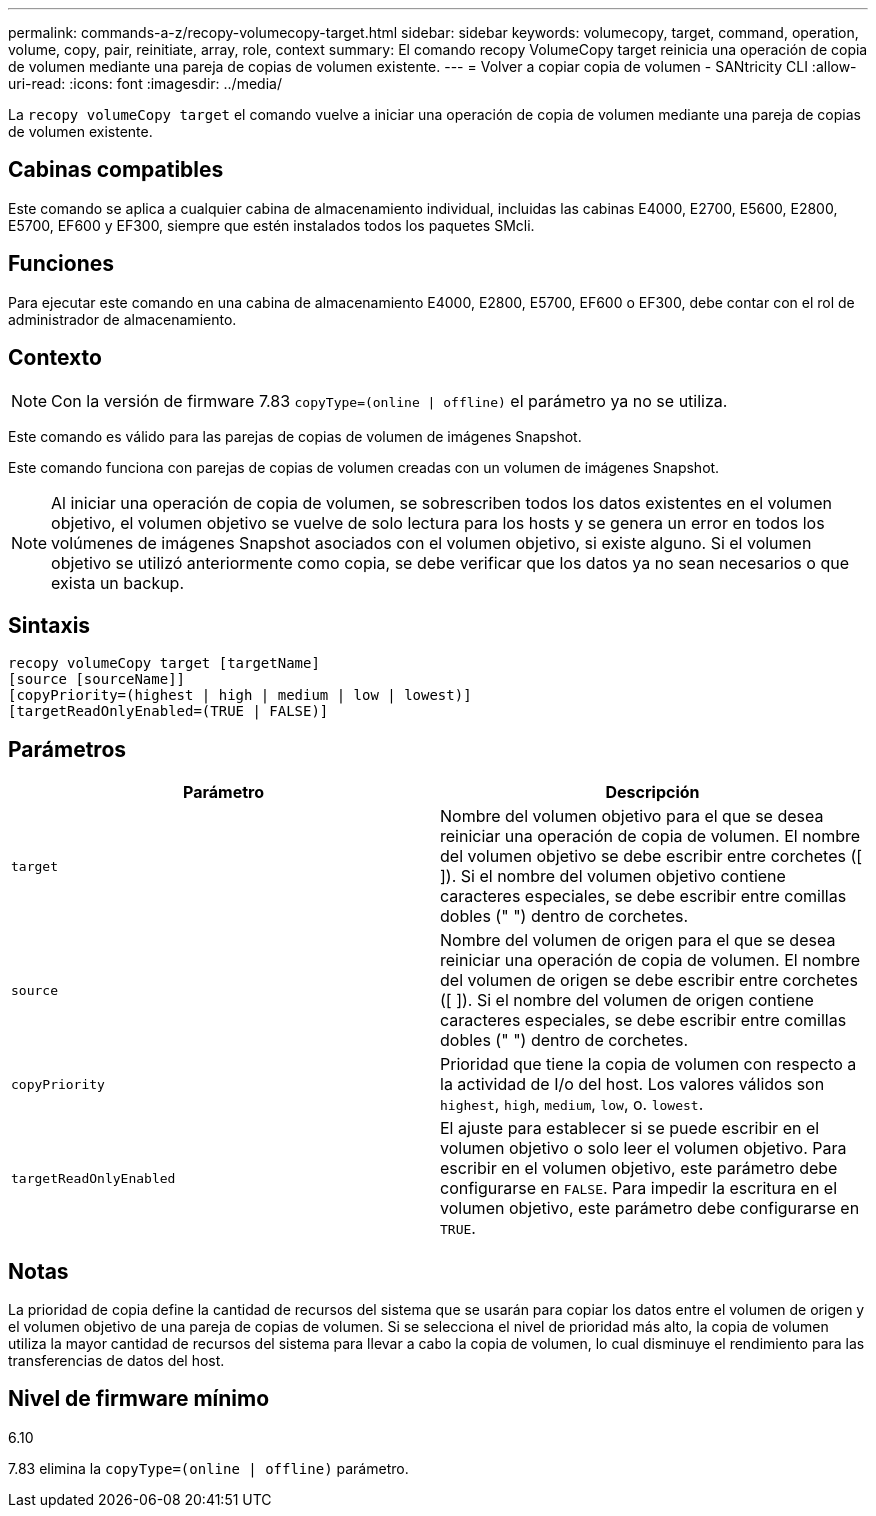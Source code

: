 ---
permalink: commands-a-z/recopy-volumecopy-target.html 
sidebar: sidebar 
keywords: volumecopy, target, command, operation, volume, copy, pair, reinitiate, array, role, context 
summary: El comando recopy VolumeCopy target reinicia una operación de copia de volumen mediante una pareja de copias de volumen existente. 
---
= Volver a copiar copia de volumen - SANtricity CLI
:allow-uri-read: 
:icons: font
:imagesdir: ../media/


[role="lead"]
La `recopy volumeCopy target` el comando vuelve a iniciar una operación de copia de volumen mediante una pareja de copias de volumen existente.



== Cabinas compatibles

Este comando se aplica a cualquier cabina de almacenamiento individual, incluidas las cabinas E4000, E2700, E5600, E2800, E5700, EF600 y EF300, siempre que estén instalados todos los paquetes SMcli.



== Funciones

Para ejecutar este comando en una cabina de almacenamiento E4000, E2800, E5700, EF600 o EF300, debe contar con el rol de administrador de almacenamiento.



== Contexto

[NOTE]
====
Con la versión de firmware 7.83 `copyType=(online | offline)` el parámetro ya no se utiliza.

====
Este comando es válido para las parejas de copias de volumen de imágenes Snapshot.

Este comando funciona con parejas de copias de volumen creadas con un volumen de imágenes Snapshot.

[NOTE]
====
Al iniciar una operación de copia de volumen, se sobrescriben todos los datos existentes en el volumen objetivo, el volumen objetivo se vuelve de solo lectura para los hosts y se genera un error en todos los volúmenes de imágenes Snapshot asociados con el volumen objetivo, si existe alguno. Si el volumen objetivo se utilizó anteriormente como copia, se debe verificar que los datos ya no sean necesarios o que exista un backup.

====


== Sintaxis

[source, cli]
----
recopy volumeCopy target [targetName]
[source [sourceName]]
[copyPriority=(highest | high | medium | low | lowest)]
[targetReadOnlyEnabled=(TRUE | FALSE)]
----


== Parámetros

|===
| Parámetro | Descripción 


 a| 
`target`
 a| 
Nombre del volumen objetivo para el que se desea reiniciar una operación de copia de volumen. El nombre del volumen objetivo se debe escribir entre corchetes ([ ]). Si el nombre del volumen objetivo contiene caracteres especiales, se debe escribir entre comillas dobles (" ") dentro de corchetes.



 a| 
`source`
 a| 
Nombre del volumen de origen para el que se desea reiniciar una operación de copia de volumen. El nombre del volumen de origen se debe escribir entre corchetes ([ ]). Si el nombre del volumen de origen contiene caracteres especiales, se debe escribir entre comillas dobles (" ") dentro de corchetes.



 a| 
`copyPriority`
 a| 
Prioridad que tiene la copia de volumen con respecto a la actividad de I/o del host. Los valores válidos son `highest`, `high`, `medium`, `low`, o. `lowest`.



 a| 
`targetReadOnlyEnabled`
 a| 
El ajuste para establecer si se puede escribir en el volumen objetivo o solo leer el volumen objetivo. Para escribir en el volumen objetivo, este parámetro debe configurarse en `FALSE`. Para impedir la escritura en el volumen objetivo, este parámetro debe configurarse en `TRUE`.

|===


== Notas

La prioridad de copia define la cantidad de recursos del sistema que se usarán para copiar los datos entre el volumen de origen y el volumen objetivo de una pareja de copias de volumen. Si se selecciona el nivel de prioridad más alto, la copia de volumen utiliza la mayor cantidad de recursos del sistema para llevar a cabo la copia de volumen, lo cual disminuye el rendimiento para las transferencias de datos del host.



== Nivel de firmware mínimo

6.10

7.83 elimina la `copyType=(online | offline)` parámetro.
